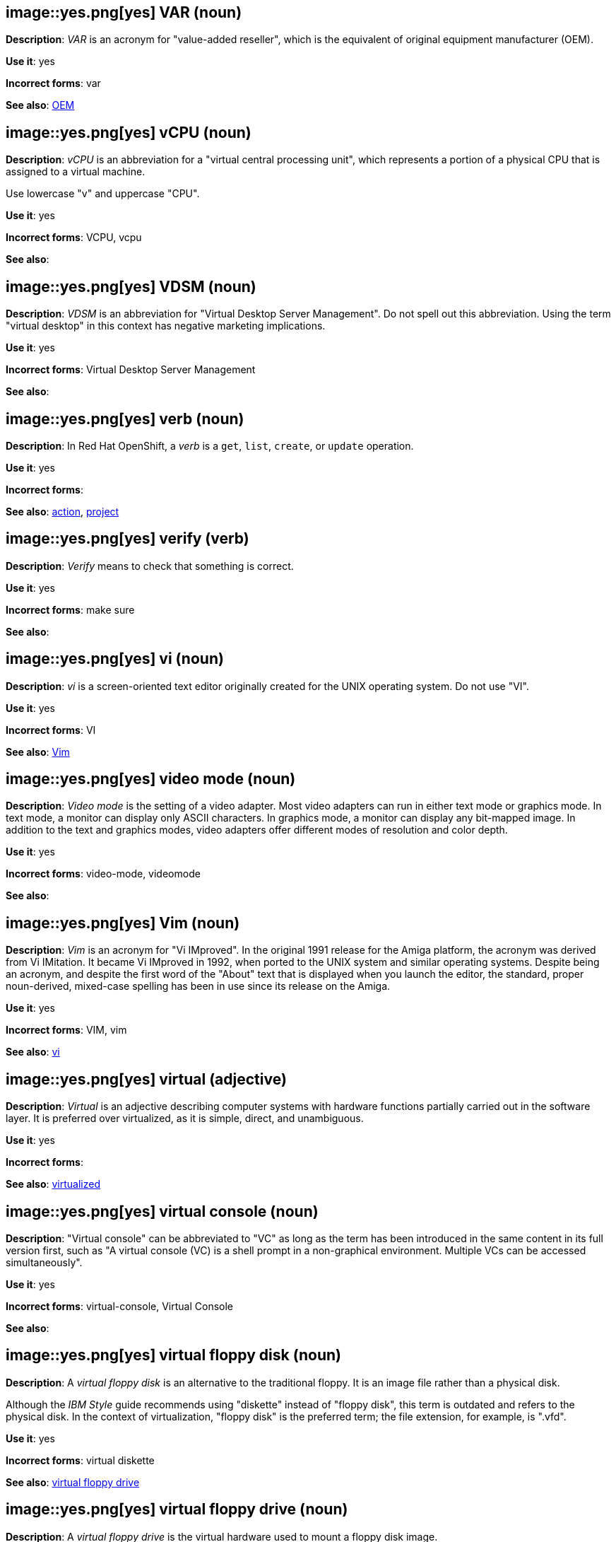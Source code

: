 [discrete]
[[var]]
== image::yes.png[yes] VAR (noun)
*Description*: _VAR_ is an acronym for "value-added reseller", which is the equivalent of original equipment manufacturer (OEM).

*Use it*: yes

*Incorrect forms*: var

*See also*: xref:oem[OEM]

[discrete]
[[vcpu]]
== image::yes.png[yes] vCPU (noun)
*Description*: _vCPU_ is an abbreviation for a "virtual central processing unit", which represents a portion of a physical CPU that is assigned to a virtual machine.

Use lowercase "v" and uppercase "CPU".

*Use it*: yes

*Incorrect forms*: VCPU, vcpu

*See also*:

[discrete]
[[vdsm]]
== image::yes.png[yes] VDSM (noun)
*Description*: _VDSM_ is an abbreviation for "Virtual Desktop Server Management". Do not spell out this abbreviation. Using the term "virtual desktop" in this context has negative marketing implications.

*Use it*: yes

*Incorrect forms*: Virtual Desktop Server Management

*See also*:

// OCP: Added "In Red Hat OpenShift, a verb is"
[discrete]
[[verb]]
== image::yes.png[yes] verb (noun)
*Description*: In Red Hat OpenShift, a _verb_ is a `get`, `list`, `create`, or `update` operation.

*Use it*: yes

*Incorrect forms*:

*See also*: xref:action[action], xref:project[project]

[discrete]
[[verify]]
== image::yes.png[yes] verify (verb)
*Description*: _Verify_ means to check that something is correct.

*Use it*: yes

*Incorrect forms*: make sure

*See also*:

[discrete]
[[vi]]
== image::yes.png[yes] vi (noun)
*Description*: _vi_ is a screen-oriented text editor originally created for the UNIX operating system. Do not use "VI".

*Use it*: yes

*Incorrect forms*: VI

*See also*: xref:vim[Vim]

[discrete]
[[video-mode]]
== image::yes.png[yes] video mode (noun)
*Description*: _Video mode_ is the setting of a video adapter. Most video adapters can run in either text mode or graphics mode. In text mode, a monitor can display only ASCII characters. In graphics mode, a monitor can display any bit-mapped image. In addition to the text and graphics modes, video adapters offer different modes of resolution and color depth.

*Use it*: yes

*Incorrect forms*: video-mode, videomode

*See also*:

[discrete]
[[vim]]
== image::yes.png[yes] Vim (noun)
*Description*: _Vim_ is an acronym for "Vi IMproved". In the original 1991 release for the Amiga platform, the acronym was derived from Vi IMitation. It became Vi IMproved in 1992, when ported to the UNIX system and similar operating systems. Despite being an acronym, and despite the first word of the "About" text that is displayed when you launch the editor, the standard, proper noun-derived, mixed-case spelling has been in use since its release on the Amiga.

*Use it*: yes

*Incorrect forms*: VIM, vim

*See also*: xref:vi[vi]

[discrete]
[[virtual]]
== image::yes.png[yes] virtual (adjective)
*Description*: _Virtual_ is an adjective describing computer systems with hardware functions partially carried out in the software layer. It is preferred over virtualized, as it is simple, direct, and unambiguous.

*Use it*: yes

*Incorrect forms*:

*See also*: xref:virtualized[virtualized]

[discrete]
[[virtual-console]]
== image::yes.png[yes] virtual console (noun)
*Description*: "Virtual console" can be abbreviated to "VC" as long as the term has been introduced in the same content in its full version first, such as "A virtual console (VC) is a shell prompt in a non-graphical environment. Multiple VCs can be accessed simultaneously".

*Use it*: yes

*Incorrect forms*: virtual-console, Virtual Console

*See also*:

[discrete]
[[virtual-floppy-disk]]
== image::yes.png[yes] virtual floppy disk (noun)
*Description*: A _virtual floppy disk_ is an alternative to the traditional floppy. It is an image file rather than a physical disk.

Although the _IBM Style_ guide recommends using "diskette" instead of "floppy disk", this term is outdated and refers to the physical disk. In the context of virtualization, "floppy disk" is the preferred term; the file extension, for example, is ".vfd".

*Use it*: yes

*Incorrect forms*: virtual diskette

*See also*: xref:virtual-floppy-drive[virtual floppy drive]

[discrete]
[[virtual-floppy-drive]]
== image::yes.png[yes] virtual floppy drive (noun)
*Description*: A _virtual floppy drive_ is the virtual hardware used to mount a floppy disk image.

Although the _IBM Style_ guide recommends using "diskette drive" instead of "floppy drive", this term is outdated and refers to the physical hardware. In the context of virtualization, "floppy drive" is the preferred term.

*Use it*: yes

*Incorrect forms*: virtual diskette drive

*See also*: xref:virtual-floppy-disk[virtual floppy disk]

// Azure: General; kept as is for the most part. Did have an Azure-specific sentence that I moved "In Microsoft Azure" to the beginning.
[discrete]
[[vhd]]
== image::yes.png[yes] virtual hard drive (noun)
*Description*: A _virtual hard drive (VHD)_ is file format that represents a virtual hard disk drive (HDD). It contains elements typically found on a physical HDD, such as disk partitions and a file system, which in turn can contain files and folders. VHD files have the extension `.vhd`. In Microsoft Azure, VHD is the required image format for all virtual machine images. Do not use "virtual hard disk" as a synonym.

*Use it*: yes

*Incorrect forms*: virtual hard disk

*See also*:

[discrete]
[[virtual-machine]]
== image::yes.png[yes] virtual machine (noun)
*Description*: _Virtual machine_ refers to virtual hardware that consists of virtual CPUs, memory, devices, and so on. Do not use "guest virtual machine" unless you want to specifically emphasize the fact that it is a guest. Virtual machine can be abbreviated to "VM" as long as the term has been introduced in the same content in its full version first and provided there is no possibility of confusion with other terms, such as "virtual memory".

*Use it*: yes

*Incorrect forms*:

*See also*:

// CloudForms: Added "In Red Hat CloudForms, the _Virtual Management Database (VMDB)_ is the"
[discrete]
[[virtual-management-database]]
== image::yes.png[yes] Virtual Management Database (VMDB) (noun)
*Description*: In Red Hat CloudForms, the _Virtual Management Database (VMDB)_ is the database used by the Red Hat CloudForms appliance to store information about your resources, users, and anything else required to manage your virtual enterprise. Use "Virtual Management Database (VMDB)" in the first instance and "VMDB" in subsequent instances.

*Use it*: yes

*Incorrect forms*:

*See also*:

[discrete]
[[virtual-router]]
== image::yes.png[yes] virtual router (noun)
*Description*: A _virtual router_ is an abstract object managed by the virtual router redundancy protocol (VRRP) that acts as a default router for hosts on a shared LAN. It consists of a Virtual Router Identifier and a set of associated IP addresses across a common LAN.

*Use it*: yes

*Incorrect forms*:

*See also*:

[discrete]
[[virtualized]]
== image::yes.png[yes] virtualized (adjective)
*Description*: _Virtualized_ is an adjective and a past-tense verb. It implies having undergone or been produced by a process. The distinction implies the possibility of a real (not virtual) counterpart.

*Use it*: yes

*Incorrect forms*:

*See also*: xref:virtual[virtual]

[discrete]
[[virtualized-guest]]
== image::caution.png[with caution] virtualized guest (noun)
*Description*: A _virtualized guest_ is a virtual machine (VM). Use "virtualized guest" only when comparing a _fully virtualized guest_ with a _paravirtualized guest_.

*Use it*: with caution

*Incorrect forms*:

*See also*: xref:guest-operating-system[guest operating system], xref:virtual-machine[virtual machine]

[discrete]
[[vlan]]
== image::yes.png[yes] VLAN (noun)
*Description*: _VLAN_ is an abbreviation for "virtual local area network". Use uppercase for all letters.

*Use it*: yes

*Incorrect forms*: vlan, vLAN

*See also*:

// RHV: Added "In Red Hat Virtualization,"
[discrete]
[[vm-portal]]
== image::yes.png[yes] VM Portal (noun)
*Description*: In Red Hat Virtualization, the _VM Portal_ is a graphical user interface provided by the Red Hat Virtualization Manager. It has limited permissions for managing virtual machine resources and is targeted at end users.

Always use "VM Portal" and capitalize the product name.

*Use it*: yes

*Incorrect forms*: VM portal, vm portal, Virtual Machine Portal, User Portal

*See also*: xref:administration-portal[Administration Portal]

[discrete]
[[vnic]]
== image::yes.png[yes] vNIC (noun)
*Description*: _vNIC_ is an abbreviation for "virtual network interface controller". Use lowercase "v" and uppercase "NIC" for the abbreviation, but all lowercase for the expansion, except at the beginning of a sentence.

*Use it*: yes

*Incorrect forms*: vnic, VNIC, Virtual Network Interface Card

*See also*:

[discrete]
[[vnuma]]
== image::yes.png[yes] vNUMA node (noun)
*Description*: A _virtual non-uniform memory access (vNUMA)_ node optimizes performance for a virtual machine (VM) by pinning vNUMA nodes on the VM to specific NUMA nodes on the host. You can optionally use "virtual NUMA node" instead of "vNUMA node".

*Use it*: yes

*Incorrect forms*: vnuma, VNUMA

*See also*:

[discrete]
[[volatile-storage]]
== image::yes.png[yes] volatile storage (noun)
*Description*: _Volatile storage_ is temporary storage, for example, random access memory (RAM) that requires power to maintain the stored information. The stored data is lost when the device is turned off or restarts.

*Use it*: yes

*Incorrect forms*:

*See also*: xref:persistent-storage[persistent storage]

[discrete]
[[vpn]]
== image::yes.png[yes] VPN (noun)
*Description*: _VPN_ is an abbreviation for "virtual private network", which is a network that is constructed by using public wires to connect nodes. For example, there are a number of systems that enable you to create networks using the internet as the medium for transporting data. These systems use encryption and other security mechanisms to ensure that only authorized users can access the network and that the data cannot be intercepted.

*Use it*: yes

*Incorrect forms*: vpn

*See also*:
